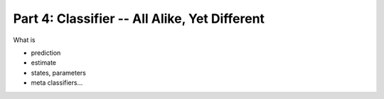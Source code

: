 .. -*- mode: rst; fill-column: 78; indent-tabs-mode: nil -*-
.. ex: set sts=4 ts=4 sw=4 et tw=79:
  ### ### ### ### ### ### ### ### ### ### ### ### ### ### ### ### ### ### ###
  #
  #   See COPYING file distributed along with the PyMVPA package for the
  #   copyright and license terms.
  #
  ### ### ### ### ### ### ### ### ### ### ### ### ### ### ### ### ### ### ###

.. index:: Tutorial
.. _chap_tutorial4:

**********************************************
Part 4: Classifier -- All Alike, Yet Different
**********************************************

What is

* prediction
* estimate
* states, parameters
* meta classifiers...


.. only:: html

  References
  ==========

  .. autosummary::
     :toctree: generated

     ~mvpa.clfs.base.Classifier
